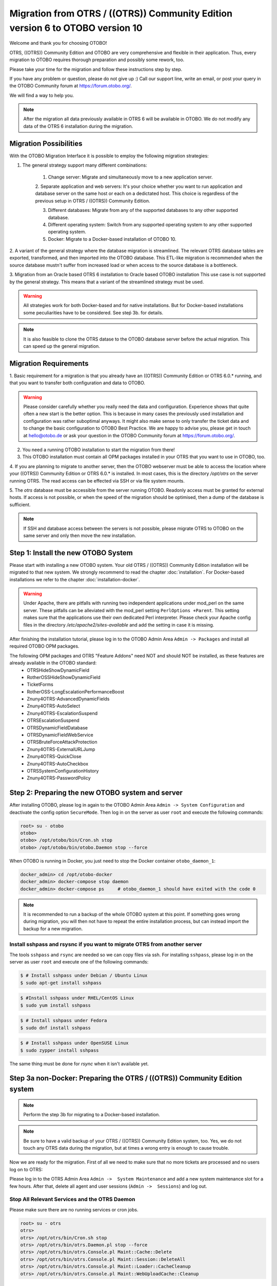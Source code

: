 Migration from OTRS / ((OTRS)) Community Edition version 6 to OTOBO version 10
==================================================================================

Welcome and thank you for choosing OTOBO!

OTRS, ((OTRS)) Community Edition and OTOBO are very comprehensive and flexible in their application. Thus, every migration to OTOBO requires thorough preparation and possibly some rework, too.

Please take your time for the migration and follow these instructions step by step.

If you have any problem or question, please do not give up :) Call our support line, write an email, or post your query
in the OTOBO Community forum at https://forum.otobo.org/.

We will find a way to help you.

.. note::

    After the migration all data previously available in OTRS 6 will be available in OTOBO.
    We do not modify any data of the OTRS 6 installation during the migration.

Migration Possibilities
------------------------

With the OTOBO Migration Interface it is possible to employ the following migration strategies:

1. The general strategy support many different combinations:

    1. Change server: Migrate and simultaneously move to a new application server.

    2. Separate application and web servers: It's your choice whether you want to run application and database server on
    the same host or each on a dedictated host. This choice is regardless of the previous setup in OTRS / ((OTRS)) Community Edition.

    3. Different databases: Migrate from any of the supported databases to any other supported database.

    4. Different operating system: Switch from any supported operating system to any other supported operating system.

    5. Docker: Migrate to a Docker-based installation of OTOBO 10.

2. A variant of the general strategy where the database migration is streamlined.
The relevant OTRS database tables are exported, transformed, and then imported into the OTOBO database.
This ETL-like migration is recommended when the source database mustn't suffer from increased load
or when access to the source database is a bottleneck.

3. Migration from an Oracle based OTRS 6 installation to Oracle based OTOBO installation
This use case is not supported by the general strategy. This means that a variant of the streamlined strategy must be used.

.. warning::

    All strategies work for both Docker-based and for native installations.
    But for Docker-based installations some peculiarities have to be considered. See steṕ 3b. for details.

.. note::

    It is also feasible to clone the OTRS datase to the OTOBO database server before the actual migration.
    This can speed up the general migration.

Migration Requirements
----------------------

1. Basic requirement for a migration is that you already have an ((OTRS)) Community Edition or OTRS 6.0.\* running,
and that you want to transfer both configuration and data to OTOBO.

.. warning::

    Please consider carefully whether you really need the data and configuration.
    Experience shows that quite often a new start is the better option. This is because in many cases
    the previously used installation and configuration was rather suboptimal anyways.
    It might also make sense to only transfer the ticket data and to change the basic configuration to OTOBO Best Practice.
    We are happy to advise you, please get in touch at hello@otobo.de or ask your question in the OTOBO Community forum at https://forum.otobo.org/.

2. You need a running OTOBO installation to start the migration from there!

3. This OTOBO installation must contain all OPM packages installed in your OTRS that you want to use in OTOBO, too.

4. If you are planning to migrate to another server, then the OTOBO webserver must be able
to access the location where your ((OTRS)) Community Edition or OTRS 6.0.* is installed.
In most cases, this is the directory */opt/otrs* on the server running OTRS.
The read access can be effected via SSH or via file system mounts.

5. The *otrs* database must be accessible from the server running OTOBO. Readonly access must be granted for external hosts.
If access is not possible, or when the speed of the migration should be optimised, then a dump of the database is sufficient.

.. note::

    If SSH and database access between the servers is not possible, please migrate OTRS to OTOBO on the same server and only then move the new installation.

Step 1: Install the new OTOBO System
------------------------------------

Please start with installing a new OTOBO system. Your old OTRS / ((OTRS)) Community Edition installation will be migrated to that new system.
We strongly recommend to read the chapter :doc:`installation`. For Docker-based installations we refer to the chapter :doc:`installation-docker`.

.. warning::

    Under Apache, there are pitfalls with running two independent applications under mod_perl on the same server.
    These pitfalls can be alleviated with the mod_perl setting ``PerlOptions +Parent``. This setting makes sure
    that the applications use their own dedicated Perl interpreter. Please check your Apache config files in
    the directory */etc/apache2/sites-available* and add the setting in case it is missing.

After finishing the installation tutorial, please log in to the OTOBO Admin Area ``Admin -> Packages``
and install all required OTOBO OPM packages.

The following OPM packages and OTRS "Feature Addons" need NOT and should NOT be installed, as these features are already available in the OTOBO standard:
    - OTRSHideShowDynamicField
    - RotherOSSHideShowDynamicField
    - TicketForms
    - RotherOSS-LongEscalationPerformanceBoost
    - Znuny4OTRS-AdvancedDynamicFields
    - Znuny4OTRS-AutoSelect
    - Znuny4OTRS-EscalationSuspend
    - OTRSEscalationSuspend
    - OTRSDynamicFieldDatabase
    - OTRSDynamicFieldWebService
    - OTRSBruteForceAttackProtection
    - Znuny4OTRS-ExternalURLJump
    - Znuny4OTRS-QuickClose
    - Znuny4OTRS-AutoCheckbox
    - OTRSSystemConfigurationHistory
    - Znuny4OTRS-PasswordPolicy

Step 2: Preparing the new OTOBO system and server
-------------------------------------------------------

After installing OTOBO, please log in again to the OTOBO Admin Area ``Admin -> System Configuration`` and deactivate the config option ``SecureMode``.
Then log in on the server as user ``root`` and execute the following commands:

.. code-block:: bash

    root> su - otobo
    otobo>
    otobo> /opt/otobo/bin/Cron.sh stop
    otobo> /opt/otobo/bin/otobo.Daemon stop --force

When OTOBO is running in Docker, you just need to stop the Docker container ``otobo_daemon_1``:

.. code-block:: bash

    docker_admin> cd /opt/otobo-docker
    docker_admin> docker-compose stop daemon
    docker_admin> docker-compose ps     # otobo_daemon_1 should have exited with the code 0

.. note::

   It is recommended to run a backup of the whole OTOBO system at this point. If something goes wrong during migration, you will then not have to
   repeat the entire installation process, but can instead import the backup for a new migration.

   .. seealso::

      We advise you to read the OTOBO :doc:`backup-restore` chapter.


Install sshpass and rsysnc if you want to migrate OTRS from another server
~~~~~~~~~~~~~~~~~~~~~~~~~~~~~~~~~~~~~~~~~~~~~~~~~~~~~~~~~~~~~~~~~~~~~~~~~~~~

The tools ``sshpass`` and ``rsync`` are needed so we can copy files via ssh. For installing ``sshpass``, please log in on the server as user ``root``
and execute one of the following commands:

.. code-block:: bash

    $ # Install sshpass under Debian / Ubuntu Linux
    $ sudo apt-get install sshpass

.. code-block:: bash

    $ #Install sshpass under RHEL/CentOS Linux
    $ sudo yum install sshpass

.. code-block:: bash

    $ # Install sshpass under Fedora
    $ sudo dnf install sshpass

.. code-block:: bash

    $ # Install sshpass under OpenSUSE Linux
    $ sudo zypper install sshpass

The same thing must be done for *rsync* when it isn't available yet.

Step 3a non-Docker: Preparing the OTRS / ((OTRS)) Community Edition system
----------------------------------------------------------------------------

.. note::

    Perform the step 3b for migrating to a Docker-based installation.

.. note::

    Be sure to have a valid backup of your OTRS / ((OTRS)) Community Edition system, too. Yes, we do not touch any OTRS data during the migration, but at times
    a wrong entry is enough to cause trouble.

Now we are ready for the migration. First of all we need to make sure that no more tickets are processed and
no users log on to OTRS:

Please log in to the OTRS Admin Area ``Admin ->  System Maintenance`` and add a new system maintenance slot for a few hours.
After that, delete all agent and user sessions (``Admin ->  Sessions``) and log out.

Stop All Relevant Services and the OTRS Daemon
~~~~~~~~~~~~~~~~~~~~~~~~~~~~~~~~~~~~~~~~~~~~~~

Please make sure there are no running services or cron jobs.

.. code-block:: bash

    root> su - otrs
    otrs>
    otrs> /opt/otrs/bin/Cron.sh stop
    otrs> /opt/otrs/bin/otrs.Daemon.pl stop --force
    otrs> /opt/otrs/bin/otrs.Console.pl Maint::Cache::Delete
    otrs> /opt/otrs/bin/otrs.Console.pl Maint::Session::DeleteAll
    otrs> /opt/otrs/bin/otrs.Console.pl Maint::Loader::CacheCleanup
    otrs> /opt/otrs/bin/otrs.Console.pl Maint::WebUploadCache::Cleanup


Step 3b Docker: make required data available inside container
-------------------------------------------------------------------

There are some specifics to be considered when your OTOBO installation is running under Docker.
The most relevant: processes running in a Docker container generally cannot access directories
outside the container. There is an exception though: directories mounted as volumes into the container can be accessed.
Also, note that the MariaDB database running in ``otobo_db_1`` is not directly accessible from outside the container network.

.. note::

    In the sample commands, we assume that the user **docker_admin** is used for interacting with Docker.
    The Docker admin may be either the **root** user of the Docker host or a dedicated user with the required permissions.

Copy */opt/otrs* into the volume *otobo_opt_otobo*
~~~~~~~~~~~~~~~~~~~~~~~~~~~~~~~~~~~~~~~~~~~~~~~~~~~~~~~~~~~~~~~~

In this section, we assume that the OTRS home directory */opt/otrs* is available
on the Docker host.

There are at least two viable possibilities:

    a. copy */opt/otrs* into the existing volume *otobo_opt_otobo*
    b. mount */opt/otrs* as an additional volume

Let's concentrate on option **a.** here.

First we need to find out where the volume *otobo_opt_otobo* is available on the Docker host.

.. code-block:: bash

    docker_admin> otobo_opt_otobo_mp=$(docker volume inspect --format '{{ .Mountpoint }}' otobo_opt_otobo)
    docker_admin> echo $otobo_opt_otobo_mp  # just a sanity check

For safe copying, we use ``rsync``.
Depending on your Docker setup, the command ``rsync`` might need to be run with ``sudo``.

.. code-block:: bash

    docker_admin> # when docker_admin is root
    docker_admin> rsync --recursive --safe-links --owner --group --chown 1000:1000 --perms --chmod "a-wx,Fu+r,Du+rx" /opt/otrs/ $otobo_opt_otobo_mp/var/tmp/copied_otrs
    docker_admin> ls -la $otobo_opt_otobo_mp/var/tmp/copied_otrs  # just a sanity check

    docker_admin> # when docker_admin is not root
    docker_admin> sudo rsync --recursive --safe-links --owner --group --chown 1000:1000 --perms --chmod "a-wx,Fu+r,Du+rx" /opt/otrs/ $otobo_opt_otobo_mp/var/tmp/copied_otrs
    docker_admin> sudo ls -la $otobo_opt_otobo_mp/var/tmp/copied_otrs  # just a sanity check

This copied directory will be available as */opt/otobo/var/tmp/copied_otrs* within the container.

Optional step: Streamlined migration of the database
----------------------------------------------------

In the general migration strategy, all data in the database tables is copied row by row from the OTRS database
into the OTOBO database.
Exporting the data from the OTRS database and importing it into the OTOBO database might save time and is more
stable in some circumstances.

.. note::

    This variant works for both Docker-based and native installations.

.. note::

    These instructions assume that OTRS is using MySQL as its backend.

First of all, we need a dump of the needed OTRS database tables.
Then we need to perform a couple of transformations:
  - convert the character set to *utf8mb4*
  - rename a couple of tables
  - shorten some table columns
After the transfomation we can overwrite the tables in the OTOBO schema with the transformed data from OTRS.
Effectively we need not a single dump file, but several SQL scripts.

When ``mysqldump`` is installed and a connection to the OTRS database is possible,
you can create the database dump directly on the Docker host. This case is supported
by the script *bin/backup.pl*.

.. warning::

    This requires that an OTOBO installation is available on the Docker host.

.. code-block:: bash

    otobo> cd /opt/otobo
    otobo> scripts/backup.pl -t migratefromotrs --db-name otrs --db-host=127.0.0.1 --db-user otrs --db-password "secret_otrs_password"

.. note::

    Alternatively, the database can be dumped on another server and then be transferred to the Docker host afterwards.
    An easy way to do this is to copy */opt/otobo* to the server running OTRS and perform the same command as above.

The script *bin/backup.pl* generates four SQL scripts in a dump directory, e.g. in *2021-04-13_12-13-04*
In order to execute the SQL scripts, we need to run the command ``mysql``.

Native installation:

.. code-block:: bash

    otobo> cd <dump_dir>
    otobo> mysql -u root -p<root_secret> otobo < otrs_pre.sql
    otobo> mysql -u root -p<root_secret> otobo < otrs_schema_for_otobo.sql
    otobo> mysql -u root -p<root_secret> otobo < otrs_data.sql
    otobo> mysql -u root -p<root_secret> otobo < otrs_post.sql

Docker-based installation:

Run ``mysql`` within the MariaDB container.
Note that the password for the database root is now the password that has been set up in *.env*.

.. code-block:: bash

    docker_admin> cd <dump_dir>
    docker_admin> docker exec -i otobo_db_1 mysql -u root -p<root_secret> otobo < otrs_pre.sql
    docker_admin> docker exec -i otobo_db_1 mysql -u root -p<root_secret> otobo < otrs_schema_for_otobo.sql
    docker_admin> docker exec -i otobo_db_1 mysql -u root -p<root_secret> otobo < otrs_post.sql
    docker_admin> docker exec -i otobo_db_1 mysql -u root -p<root_secret> otobo < otrs_data.sql

For a quick check whether the import worked, you can run the following commands.

.. code-block:: bash

    otobo> mysql -u root -p<root_secret> -e 'SHOW DATABASES'
    otobo> mysql -u root -p<root_secret> otobo -e 'SHOW TABLES'
    otobo> mysql -u root -p<root_secret> otobo -e 'SHOW CREATE TABLE ticket'

or

.. code-block:: bash

    docker_admin> docker exec -i otobo_db_1 mysql -u root -p<root_secret> -e 'SHOW DATABASES'
    docker_admin> docker exec -i otobo_db_1 mysql -u root -p<root_secret> otobo -e 'SHOW TABLES'
    docker_admin> docker exec -i otobo_db_1 mysql -u root -p<root_secret> otobo -e 'SHOW CREATE TABLE ticket'

The database is now migrated. This means that during step 4 of the migration we can skip the database migration.
Watch out for the relevant checkbox.

Step 4: Perform the Migration!
---------------------------------

Please use the web migration tool at http://localhost/otobo/migration.pl (replace "localhost" with your OTOBO hostname and potentially add the port)
and follow the process.

.. warning::

    Sometimes, a warning is shown that the deactivation of **SecureMode** has not been detected.
    Please restart the webserver in this case. This forces the webserver to read in the current configuration.

    .. code-block:: bash

        docker_admin> cd /opt/otobo-docker
        docker_admin> docker-compose restart web
        docker_admin> docker-compose ps     # otobo_web_1 should be running again

.. note::

    If OTOBO runs inside a Docker container, keep the default settings *localhost* for the OTRS server
    and */opt/otobo/var/tmp/copied_otrs* for the OTRS home directory. This is the path of the data that
    was copied in step 3b).

.. note::

    The default values for OTRS database user and password are taken from *Kernel/Config.pm* in the OTRS home directory.
    Change the proposed settings if you are using a dedicated database user for the migration.
    Also change the settings when you work with a database that was copied into the *otobo_db_1* Docker container.

.. note::

    In the Docker case, a database running on the Docker host won't be reachable via ``127.0.0.1`` from within the Docker container.
    This means that the setting ``127.0.0.1`` won't be valid for the input field ``OTRS Server``.
    In that case, enter one of the alternative IP-addresses reported by the command ``hostname --all-ip-addresses`` for ``OTRS Server``.

.. note::

    When migrating to a new application server, or to a Docker-based installation, quite often the database cannot be accessed
    from the target installation. This is usually due to the fact that the otobo database user can only connect from the host the database runs on.
    In order to allow access anyways it is recommended to create a dedicated database user for the migration.
    E.g. ``CREATE USER 'otrs_migration'@'%' IDENTIFIED BY 'otrs_migration';`` and
    ``GRANT SELECT, SHOW VIEW ON otrs.* TO 'otrs_migration'@'%';``.
    This user can be dropped again after the migration: ``DROP USER 'otrs_migration'@'%'``.

When the migration is complete, please take your time and test the entire system. Once you have decided
that the migration was successful and that you want to use OTOBO from now on, start the OTOBO Daemon:

.. code-block:: bash

    root> su - otobo
    otobo>
    otobo> /opt/otobo/bin/Cron.sh start
    otobo> /opt/otobo/bin/otobo.Daemon start

In the Docker case:

.. code-block:: bash

    docker_admin> cd ~/otobo-docker
    docker_admin> docker-compose start daemon

Step 5: After Successful Migration!
------------------------------------

1. Uninstall ``sshpass`` if you do not need it anymore.
2. Drop the databases user dedicated to the migration if you created one.
3. Have fun with OTOBO!


Step 6: Known Migration Problems
-----------------------------------

1. Login after migration not possible
~~~~~~~~~~~~~~~~~~~~~~~~~~~~~~~~~~~~~~~

During our migration tests, the browser used for the migration sometimes had problems.
After restarting the browser, this problem usually was solved. With Safari it was sometimes necessary to manually delete the old OTRS session.

2. Final page of the migration has a strange layout due to missing CSS files
~~~~~~~~~~~~~~~~~~~~~~~~~~~~~~~~~~~~~~~~~~~~~~~~~~~~~~~~~~~~~~~~~~~~~~~~~~~~

This can happen when the setting ScriptAlias has a non-standard value. The migration simply substitutes otrs for otobo. This might lead to
the effect that the CSS and JavaScript can no longer be retrieved in OTOBO.
When that happens, please check the settings in *Kernel/Config.pm* and revert them to sane values.

3. Migration stops due to MySQL errors
~~~~~~~~~~~~~~~~~~~~~~~~~~~~~~~~~~~~~~

On systems that experienced problems with an upgrade in the past, the migration process may stop due to MySQL errors in Table ticket and Table ticket_history (NULL). These have to be manually resolved before you can resume the migration. 


Step 7: Manual Migration Tasks and Changes
------------------------------------------

1. Password policy rules
~~~~~~~~~~~~~~~~~~~~~~~~~~~~~~~~~~~~~~~~~~~~~~~

With OTOBO 10 a new default password policy for agent and customer users is in effect, if local authentication is used. The password policy rules can be changed in the system configuration (``PreferencesGroups###Password`` and ``CustomerPersonalPreference###Password``).

+---------------------------------------+--------------+
| Password Policy Rule                  | Default      |
+=======================================+==============+
| ``PasswordMinSize``                   | 8            |
+---------------------------------------+--------------+
| ``PasswordMin2Lower2UpperCharacters`` | Yes          |
+---------------------------------------+--------------+
| ``PasswordNeedDigit``                 | Yes          |
+---------------------------------------+--------------+
| ``PasswordHistory``                   | 10           |
+---------------------------------------+--------------+
| ``PasswordTTL``                       | 30 days      |
+---------------------------------------+--------------+
| ``PasswordWarnBeforeExpiry``          | 5 days       |
+---------------------------------------+--------------+
| ``PasswordChangeAfterFirstLogin``     | Yes          |
+---------------------------------------+--------------+

2. Under Docker: Manually migrate cron jobs
~~~~~~~~~~~~~~~~~~~~~~~~~~~~~~~~~~~~~~~~~~~~~~~

In a non-Docker installation of OTOBO, there is at least one cron job which checks the health of the Daemon.
Under Docker, this cron job no longer exists.
Furthermore, there is no cron daemon running in any of the Docker containers.
This means that you have to look for an individual solution for OTRS systems with customer-specific cron jobs
(e. g. backing up the database).

Special topics
---------------

Migration from Oracle to Oracle
~~~~~~~~~~~~~~~~~~~~~~~~~~~~~~~~~

For migration to Oracle the ETL-like strategy must be employed.
This is because Oracle provides no easy way to temporarily turn off foreign key checks.

On the OTOBO host a Oracle client and the Perl module ``DBD::Oracle`` must be installed.

.. note::

    When using the Oracle instant client, then the optional SDK is also needed for installing DBD::Oracle.

There are many ways of cloning a schema. In the sample commands we use ``expdb`` and ``impdb`` which use
Data Pump under the hood.

.. note::

    The connect strings shown in this documentation refer to the case when both source and target database
    run in a Docker container. See also https://github.com/bschmalhofer/otobo-ideas/blob/master/oracle.md .


1. Clear out otobo

Stop the webserver for otobo, so that the DB connection for otobo is closed.

.. code-block:: SQL

    -- in the OTOBO database
    DROP USER otobo CASCADE

2. Export the complete OTRS schema.

.. code-block:: bash

   mkdir /tmp/otrs_dump_dir

.. code-block:: SQL

    -- in the OTRS database
    CREATE DIRECTORY OTRS_DUMP_DIR AS '/tmp/otrs_dump_dir';
    GRANT READ, WRITE ON DIRECTORY OTRS_DUMP_DIR TO sys;

.. code-block:: bash

    expdp \"sys/Oradoc_db1@//127.0.0.1/orclpdb1.localdomain as sysdba\" schemas=otrs directory=OTRS_DUMP_DIR dumpfile=otrs.dmp logfile=expdpotrs.log

3. Import the OTRS schema, renaming the schema to 'otobo'.

.. code-block:: bash

    impdp \"sys/Oradoc_db1@//127.0.0.1/orclpdb1.localdomain as sysdba\" directory=OTRS_DUMP_DIR dumpfile=otrs.dmp logfile=impdpotobo.log remap_schema=otrs:otobo

.. code-block:: SQL

    -- in the OTOBO database
    -- double check
    select owner, table_name from all_tables where table_name like 'ARTICLE_DATA_OT%_CHAT';

    -- optionally, set the password for the user otobo
        ALTER USER otobo IDENTIFIED BY XXXXXX;

4. Adapt the cloned schema otobo

.. code-block:: bash

    cd /opt/otobo
    scripts/backup.pl --backup-type migratefromotrs # it's OK that the command knows only about the otobo database, only last line is relevant
    sqlplus otobo/otobo@//127.0.0.1/orclpdb1.localdomain < /home/bernhard/devel/OTOBO/otobo/2021-03-31_13-36-55/orclpdb1.localdomain_post.sql >sqlplus.out 2>&1
    double check with `select owner, table_name from all_tables where table_name like 'ARTICLE_DATA_OT%_CHAT';

5. Start the web server for otobo again

6. Proceed with step 4, that is with running ``migration.pl``.
